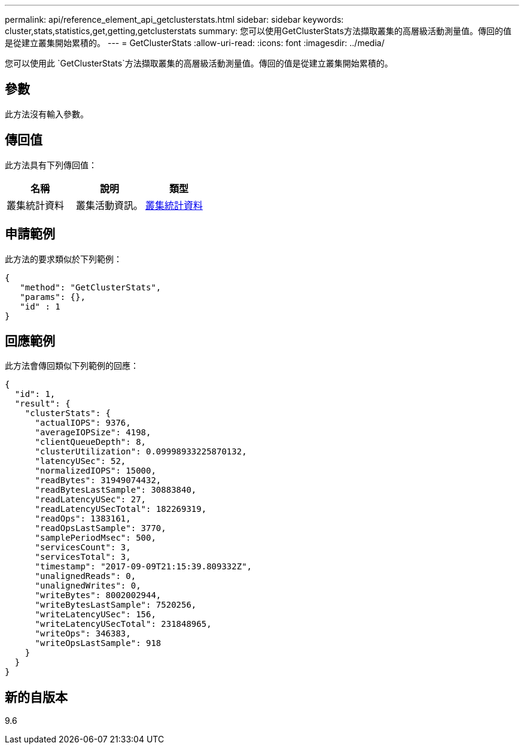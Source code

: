---
permalink: api/reference_element_api_getclusterstats.html 
sidebar: sidebar 
keywords: cluster,stats,statistics,get,getting,getclusterstats 
summary: 您可以使用GetClusterStats方法擷取叢集的高層級活動測量值。傳回的值是從建立叢集開始累積的。 
---
= GetClusterStats
:allow-uri-read: 
:icons: font
:imagesdir: ../media/


[role="lead"]
您可以使用此 `GetClusterStats`方法擷取叢集的高層級活動測量值。傳回的值是從建立叢集開始累積的。



== 參數

此方法沒有輸入參數。



== 傳回值

此方法具有下列傳回值：

|===
| 名稱 | 說明 | 類型 


 a| 
叢集統計資料
 a| 
叢集活動資訊。
 a| 
xref:reference_element_api_clusterstats.adoc[叢集統計資料]

|===


== 申請範例

此方法的要求類似於下列範例：

[listing]
----
{
   "method": "GetClusterStats",
   "params": {},
   "id" : 1
}
----


== 回應範例

此方法會傳回類似下列範例的回應：

[listing]
----
{
  "id": 1,
  "result": {
    "clusterStats": {
      "actualIOPS": 9376,
      "averageIOPSize": 4198,
      "clientQueueDepth": 8,
      "clusterUtilization": 0.09998933225870132,
      "latencyUSec": 52,
      "normalizedIOPS": 15000,
      "readBytes": 31949074432,
      "readBytesLastSample": 30883840,
      "readLatencyUSec": 27,
      "readLatencyUSecTotal": 182269319,
      "readOps": 1383161,
      "readOpsLastSample": 3770,
      "samplePeriodMsec": 500,
      "servicesCount": 3,
      "servicesTotal": 3,
      "timestamp": "2017-09-09T21:15:39.809332Z",
      "unalignedReads": 0,
      "unalignedWrites": 0,
      "writeBytes": 8002002944,
      "writeBytesLastSample": 7520256,
      "writeLatencyUSec": 156,
      "writeLatencyUSecTotal": 231848965,
      "writeOps": 346383,
      "writeOpsLastSample": 918
    }
  }
}
----


== 新的自版本

9.6
